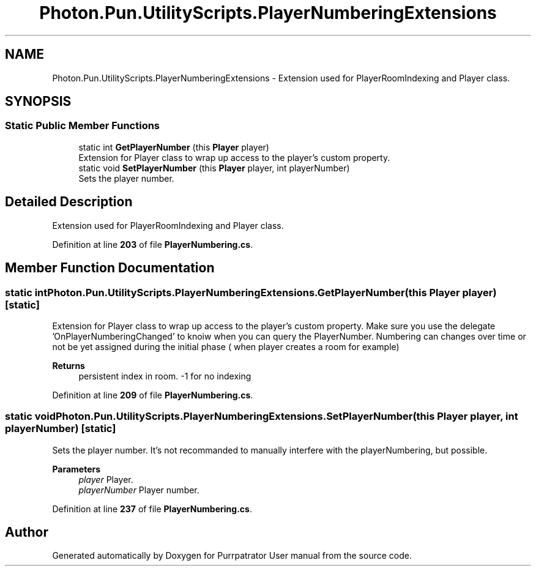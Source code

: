 .TH "Photon.Pun.UtilityScripts.PlayerNumberingExtensions" 3 "Mon Apr 18 2022" "Purrpatrator User manual" \" -*- nroff -*-
.ad l
.nh
.SH NAME
Photon.Pun.UtilityScripts.PlayerNumberingExtensions \- Extension used for PlayerRoomIndexing and Player class\&. 

.SH SYNOPSIS
.br
.PP
.SS "Static Public Member Functions"

.in +1c
.ti -1c
.RI "static int \fBGetPlayerNumber\fP (this \fBPlayer\fP player)"
.br
.RI "Extension for Player class to wrap up access to the player's custom property\&. "
.ti -1c
.RI "static void \fBSetPlayerNumber\fP (this \fBPlayer\fP player, int playerNumber)"
.br
.RI "Sets the player number\&. "
.in -1c
.SH "Detailed Description"
.PP 
Extension used for PlayerRoomIndexing and Player class\&.
.PP
Definition at line \fB203\fP of file \fBPlayerNumbering\&.cs\fP\&.
.SH "Member Function Documentation"
.PP 
.SS "static int Photon\&.Pun\&.UtilityScripts\&.PlayerNumberingExtensions\&.GetPlayerNumber (this \fBPlayer\fP player)\fC [static]\fP"

.PP
Extension for Player class to wrap up access to the player's custom property\&. Make sure you use the delegate 'OnPlayerNumberingChanged' to knoiw when you can query the PlayerNumber\&. Numbering can changes over time or not be yet assigned during the initial phase ( when player creates a room for example) 
.PP
\fBReturns\fP
.RS 4
persistent index in room\&. -1 for no indexing
.RE
.PP

.PP
Definition at line \fB209\fP of file \fBPlayerNumbering\&.cs\fP\&.
.SS "static void Photon\&.Pun\&.UtilityScripts\&.PlayerNumberingExtensions\&.SetPlayerNumber (this \fBPlayer\fP player, int playerNumber)\fC [static]\fP"

.PP
Sets the player number\&. It's not recommanded to manually interfere with the playerNumbering, but possible\&. 
.PP
\fBParameters\fP
.RS 4
\fIplayer\fP Player\&.
.br
\fIplayerNumber\fP Player number\&.
.RE
.PP

.PP
Definition at line \fB237\fP of file \fBPlayerNumbering\&.cs\fP\&.

.SH "Author"
.PP 
Generated automatically by Doxygen for Purrpatrator User manual from the source code\&.
